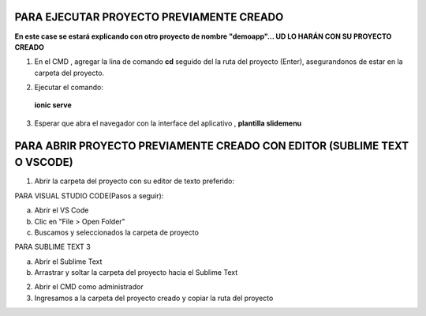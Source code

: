 PARA EJECUTAR PROYECTO PREVIAMENTE CREADO
=============================================

**En este case se estará explicando con otro proyecto de nombre "demoapp"... UD LO HARÁN CON SU PROYECTO CREADO**


1. En el CMD , agregar la lina de comando **cd** seguido del la ruta del proyecto (Enter), asegurandonos de estar en la carpeta del proyecto.

.. image:: img/Ingresar_carpeta_proyecto.png

2. Ejecutar el comando:

 **ionic serve**

.. image:: img/correr_servidor_ionic.png

3. Esperar que abra el navegador con la interface del aplicativo , **plantilla slidemenu**

.. image:: img/vista_app.png

PARA ABRIR PROYECTO PREVIAMENTE CREADO CON EDITOR (SUBLIME TEXT O VSCODE)
==========================================================================

1. Abrir la carpeta del proyecto con su editor de texto preferido:

PARA VISUAL STUDIO CODE(Pasos a seguir):

a. Abrir el VS Code

b. Clic en "File > Open Folder"

c. Buscamos y seleccionados la carpeta de proyecto

.. image:: img/abrir_desde_vscode.png


PARA SUBLIME TEXT 3

a. Abrir el Sublime Text

b. Arrastrar y soltar la carpeta del proyecto hacia el Sublime Text

.. image:: img/abrir_sublimetext.png

2. Abrir el CMD como administrador

3. Ingresamos a la carpeta del proyecto creado y copiar la ruta del proyecto

.. image:: img/ruta_proyecto.png
